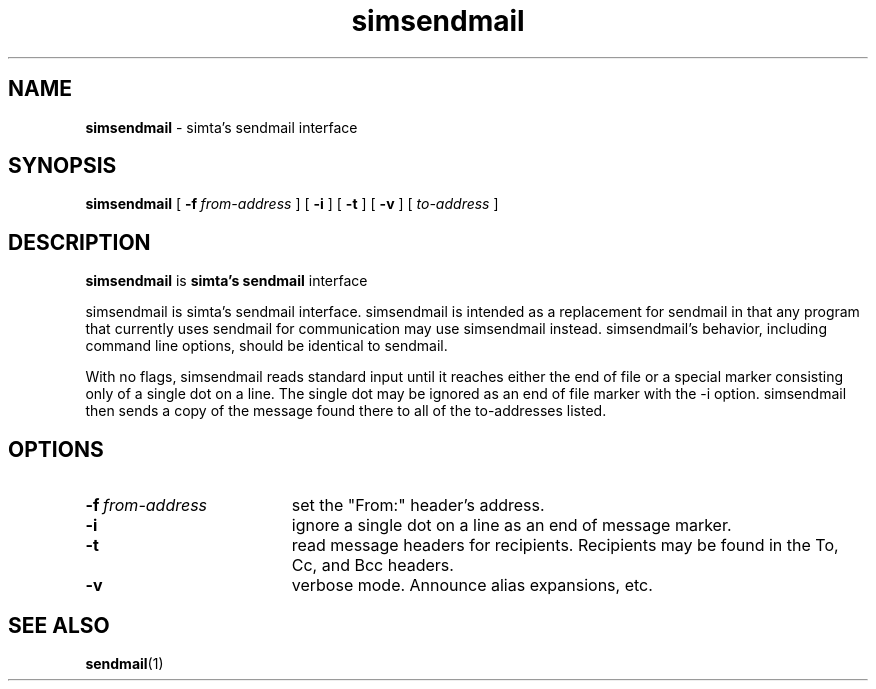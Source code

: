 .TH simsendmail "1" "January 2003" "RSUG" "User Commands"

.SH NAME
.B simsendmail 
\- simta's sendmail interface

.SH SYNOPSIS
.B simsendmail 
[
.BI \-f\  from-address
] [
.B \-i
] [
.B \-t
] [
.B \-v
] [
.I to-address
]
.sp
.SH DESCRIPTION

.B simsendmail
is 
.B simta's
.B sendmail
interface

simsendmail is simta's sendmail interface.  simsendmail is intended
as a replacement for sendmail in that any program that currently
uses sendmail for communication may use simsendmail instead.
simsendmail's behavior, including command line options, should be
identical to sendmail.

With no flags, simsendmail reads standard input until it reaches
either the end of file or a special marker consisting only of a
single dot on a line.  The single dot may be ignored as an end of
file marker with the -i option.   simsendmail then sends a copy of
the message found there to all of the to-addresses listed.


.sp
.SH OPTIONS
.TP 19
.BI \-f\  from-address
set the "From:" header's address.
.TP 19
.B \-i
ignore a single dot on a line as an end of message marker.
.TP 19
.B \-t
read message headers for recipients.  Recipients may be found in the To,
Cc, and Bcc headers.
.TP 19
.B \-v
verbose mode.  Announce alias expansions, etc.
.sp
.SH SEE ALSO
.BR sendmail (1)
